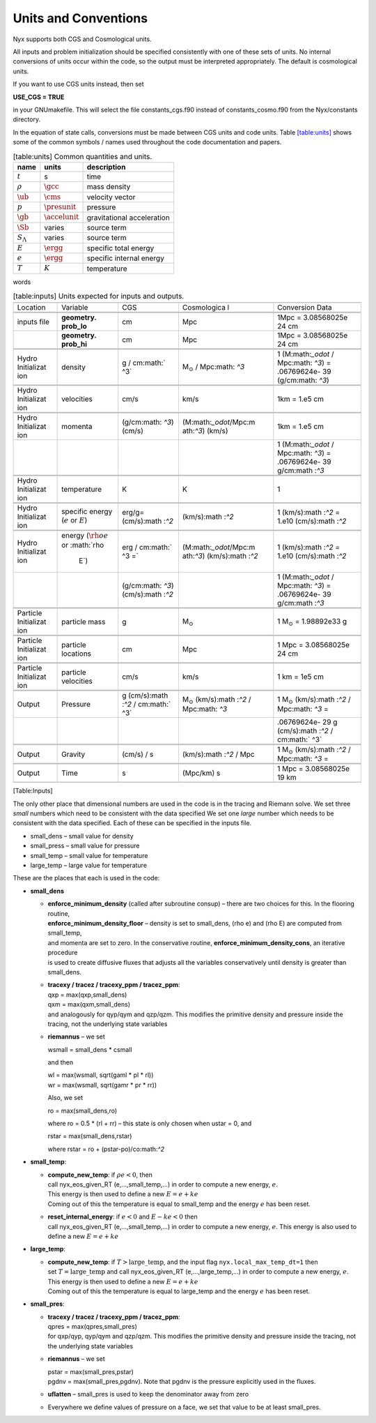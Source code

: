 
Units and Conventions
=====================

Nyx supports both CGS and Cosmological units. 

All inputs and problem initialization should be specified consistently with one of these sets of units.
No internal conversions of units occur within the code, so the output must be interpreted appropriately.
The default is cosmological units.

If you want to use CGS units instead, then set

**USE_CGS = TRUE**

in your GNUmakefile. This will select the file constants_cgs.f90 instead of constants_cosmo.f90 from the
Nyx/constants directory.

In the equation of state calls,
conversions must be made between CGS units and code units.
Table \ `[table:units] <#table:units>`__ shows some of the common symbols / names used
throughout the code documentation and papers.

.. table:: [table:units] Common quantities and units.

   +-----------------------+-----------------------+-----------------------+
   | name                  | units                 | description           |
   +=======================+=======================+=======================+
   | :math:`t`             | s                     | time                  |
   +-----------------------+-----------------------+-----------------------+
   | :math:`\rho`          | :math:`\gcc`          | mass density          |
   +-----------------------+-----------------------+-----------------------+
   | :math:`\ub`           | :math:`\cms`          | velocity vector       |
   +-----------------------+-----------------------+-----------------------+
   | :math:`p`             | :math:`\presunit`     | pressure              |
   +-----------------------+-----------------------+-----------------------+
   | :math:`\gb`           | :math:`\accelunit`    | gravitational         |
   |                       |                       | acceleration          |
   +-----------------------+-----------------------+-----------------------+
   | :math:`\Sb`           | varies                | source term           |
   +-----------------------+-----------------------+-----------------------+
   | :math:`S_{\Lambda}`   | varies                | source term           |
   +-----------------------+-----------------------+-----------------------+
   | :math:`E`             | :math:`\ergg`         | specific total energy |
   +-----------------------+-----------------------+-----------------------+
   | :math:`e`             | :math:`\ergg`         | specific internal     |
   |                       |                       | energy                |
   +-----------------------+-----------------------+-----------------------+
   | :math:`T`             | :math:`K`             | temperature           |
   +-----------------------+-----------------------+-----------------------+

words

.. table:: [table:inputs]
	   Units expected for inputs and outputs.
	   
   +-------------+-------------+-------------+-------------+-------------+
   |             |             |             |             |             |
   +-------------+-------------+-------------+-------------+-------------+
   | Location    | Variable    | CGS         | Cosmologica | Conversion  |
   |             |             |             | l           | Data        |
   +-------------+-------------+-------------+-------------+-------------+
   |             |             |             |             |             |
   +-------------+-------------+-------------+-------------+-------------+
   |             |             |             |             |             |
   +-------------+-------------+-------------+-------------+-------------+
   | inputs file | **geometry. | cm          | Mpc         | 1Mpc =      |
   |             | prob_lo**   |             |             | 3.08568025e |
   |             |             |             |             | 24          |
   |             |             |             |             | cm          |
   +-------------+-------------+-------------+-------------+-------------+
   |             | **geometry. | cm          | Mpc         | 1Mpc =      |
   |             | prob_hi**   |             |             | 3.08568025e |
   |             |             |             |             | 24          |
   |             |             |             |             | cm          |
   +-------------+-------------+-------------+-------------+-------------+
   |             |             |             |             |             |
   +-------------+-------------+-------------+-------------+-------------+
   |             |             |             |             |             |
   +-------------+-------------+-------------+-------------+-------------+
   | Hydro       | density     | g /         | M\ :math:`_ | 1           |
   | Initializat |             | cm\ :math:` | \odot`      | (M:math:`_\ |
   | ion         |             | ^3`         | /           | odot`       |
   |             |             |             | Mpc\ :math: | /           |
   |             |             |             | `^3`        | Mpc\ :math: |
   |             |             |             |             | `^3`)       |
   |             |             |             |             | =           |
   |             |             |             |             | .06769624e- |
   |             |             |             |             | 39          |
   |             |             |             |             | (g/cm:math: |
   |             |             |             |             | `^3`)       |
   +-------------+-------------+-------------+-------------+-------------+
   |             |             |             |             |             |
   +-------------+-------------+-------------+-------------+-------------+
   |             |             |             |             |             |
   +-------------+-------------+-------------+-------------+-------------+
   | Hydro       | velocities  | cm/s        | km/s        | 1km = 1.e5  |
   | Initializat |             |             |             | cm          |
   | ion         |             |             |             |             |
   +-------------+-------------+-------------+-------------+-------------+
   |             |             |             |             |             |
   +-------------+-------------+-------------+-------------+-------------+
   |             |             |             |             |             |
   +-------------+-------------+-------------+-------------+-------------+
   | Hydro       | momenta     | (g/cm:math: | (M:math:`_\ | 1km = 1.e5  |
   | Initializat |             | `^3`)       | odot`/Mpc:m | cm          |
   | ion         |             | (cm/s)      | ath:`^3`)   |             |
   |             |             |             | (km/s)      |             |
   +-------------+-------------+-------------+-------------+-------------+
   |             |             |             |             | 1           |
   |             |             |             |             | (M:math:`_\ |
   |             |             |             |             | odot`       |
   |             |             |             |             | /           |
   |             |             |             |             | Mpc\ :math: |
   |             |             |             |             | `^3`)       |
   |             |             |             |             | =           |
   |             |             |             |             | .06769624e- |
   |             |             |             |             | 39          |
   |             |             |             |             | g/cm\ :math |
   |             |             |             |             | :`^3`       |
   +-------------+-------------+-------------+-------------+-------------+
   |             |             |             |             |             |
   +-------------+-------------+-------------+-------------+-------------+
   |             |             |             |             |             |
   +-------------+-------------+-------------+-------------+-------------+
   | Hydro       | temperature | K           | K           | 1           |
   | Initializat |             |             |             |             |
   | ion         |             |             |             |             |
   +-------------+-------------+-------------+-------------+-------------+
   |             |             |             |             |             |
   +-------------+-------------+-------------+-------------+-------------+
   |             |             |             |             |             |
   +-------------+-------------+-------------+-------------+-------------+
   | Hydro       | specific    | erg/g=      | (km/s):math | 1           |
   | Initializat | energy      | (cm/s):math | :`^2`       | (km/s):math |
   | ion         | (:math:`e`  | :`^2`       |             | :`^2`       |
   |             | or          |             |             | = 1.e10     |
   |             | :math:`E`)  |             |             | (cm/s):math |
   |             |             |             |             | :`^2`       |
   +-------------+-------------+-------------+-------------+-------------+
   |             |             |             |             |             |
   +-------------+-------------+-------------+-------------+-------------+
   |             |             |             |             |             |
   +-------------+-------------+-------------+-------------+-------------+
   | Hydro       | energy      | erg /       | (M:math:`_\ | 1           |
   | Initializat | (:math:`\rh | cm\ :math:` | odot`/Mpc:m | (km/s):math |
   | ion         | o e`        | ^3 =`       | ath:`^3`)   | :`^2`       |
   |             | or          |             | (km/s):math | = 1.e10     |
   |             | :math:`\rho |             | :`^2`       | (cm/s):math |
   |             |  E`)        |             |             | :`^2`       |
   +-------------+-------------+-------------+-------------+-------------+
   |             |             | (g/cm:math: |             | 1           |
   |             |             | `^3`)       |             | (M:math:`_\ |
   |             |             | (cm/s):math |             | odot`       |
   |             |             | :`^2`       |             | /           |
   |             |             |             |             | Mpc\ :math: |
   |             |             |             |             | `^3`)       |
   |             |             |             |             | =           |
   |             |             |             |             | .06769624e- |
   |             |             |             |             | 39          |
   |             |             |             |             | g/cm\ :math |
   |             |             |             |             | :`^3`       |
   +-------------+-------------+-------------+-------------+-------------+
   |             |             |             |             |             |
   +-------------+-------------+-------------+-------------+-------------+
   |             |             |             |             |             |
   +-------------+-------------+-------------+-------------+-------------+
   | Particle    | particle    | g           | M\ :math:`_ | 1           |
   | Initializat | mass        |             | \odot`      | M\ :math:`_ |
   | ion         |             |             |             | \odot`      |
   |             |             |             |             | =           |
   |             |             |             |             | 1.98892e33  |
   |             |             |             |             | g           |
   +-------------+-------------+-------------+-------------+-------------+
   |             |             |             |             |             |
   +-------------+-------------+-------------+-------------+-------------+
   |             |             |             |             |             |
   +-------------+-------------+-------------+-------------+-------------+
   | Particle    | particle    | cm          | Mpc         | 1 Mpc =     |
   | Initializat | locations   |             |             | 3.08568025e |
   | ion         |             |             |             | 24          |
   |             |             |             |             | cm          |
   +-------------+-------------+-------------+-------------+-------------+
   |             |             |             |             |             |
   +-------------+-------------+-------------+-------------+-------------+
   |             |             |             |             |             |
   +-------------+-------------+-------------+-------------+-------------+
   | Particle    | particle    | cm/s        | km/s        | 1 km = 1e5  |
   | Initializat | velocities  |             |             | cm          |
   | ion         |             |             |             |             |
   +-------------+-------------+-------------+-------------+-------------+
   |             |             |             |             |             |
   +-------------+-------------+-------------+-------------+-------------+
   |             |             |             |             |             |
   +-------------+-------------+-------------+-------------+-------------+
   | Output      | Pressure    | g           | M\ :math:`_ | 1           |
   |             |             | (cm/s):math | \odot`      | M\ :math:`_ |
   |             |             | :`^2`       | (km/s):math | \odot`      |
   |             |             | /           | :`^2`       | (km/s):math |
   |             |             | cm\ :math:` | /           | :`^2`       |
   |             |             | ^3`         | Mpc\ :math: | /           |
   |             |             |             | `^3`        | Mpc\ :math: |
   |             |             |             |             | `^3`        |
   |             |             |             |             | =           |
   +-------------+-------------+-------------+-------------+-------------+
   |             |             |             |             | .06769624e- |
   |             |             |             |             | 29          |
   |             |             |             |             | g           |
   |             |             |             |             | (cm/s):math |
   |             |             |             |             | :`^2`       |
   |             |             |             |             | /           |
   |             |             |             |             | cm\ :math:` |
   |             |             |             |             | ^3`         |
   +-------------+-------------+-------------+-------------+-------------+
   |             |             |             |             |             |
   +-------------+-------------+-------------+-------------+-------------+
   |             |             |             |             |             |
   +-------------+-------------+-------------+-------------+-------------+
   | Output      | Gravity     | (cm/s) / s  | (km/s):math | 1           |
   |             |             |             | :`^2`       | M\ :math:`_ |
   |             |             |             | / Mpc       | \odot`      |
   |             |             |             |             | (km/s):math |
   |             |             |             |             | :`^2`       |
   |             |             |             |             | /           |
   |             |             |             |             | Mpc\ :math: |
   |             |             |             |             | `^3`        |
   |             |             |             |             | =           |
   +-------------+-------------+-------------+-------------+-------------+
   |             |             |             |             |             |
   +-------------+-------------+-------------+-------------+-------------+
   |             |             |             |             |             |
   +-------------+-------------+-------------+-------------+-------------+
   | Output      | Time        | s           | (Mpc/km) s  | 1 Mpc =     |
   |             |             |             |             | 3.08568025e |
   |             |             |             |             | 19          |
   |             |             |             |             | km          |
   +-------------+-------------+-------------+-------------+-------------+
   |             |             |             |             |             |
   +-------------+-------------+-------------+-------------+-------------+

[Table:Inputs]

.. table:: [table:constants]
	   Physical constant values
   
   +-----------------+-----------------+-----------------+-----------------+
   |                 |                 |                 |                 |
   +-----------------+-----------------+-----------------+-----------------+
   | Constant        | CGS             | Cosmological    | Conversion Data |
   +-----------------+-----------------+-----------------+-----------------+
   |                 |                 |                 |                 |
   +-----------------+-----------------+-----------------+-----------------+
   |                 |                 |                 |                 |
   +-----------------+-----------------+-----------------+-----------------+
   | Gravitational   | 6.67428e-8 cm   | 4.3019425e-9        |                 |
   | constant        | (cm/s)          | Mpc                 |                 |
   |                 | :math:`^2` g\   | (km/s)              |                 |
   | (:math:`G`)     |                 | :math:`^2`          |                 |
   |                 | :math:`^{-1}`   | M\                  |                 |
   |                 |                 | :math:`_\odot^{-1}` |                 |
   |                 |                 |                     |                 |
   +-----------------+-----------------+-----------------+-----------------+
   |                 |                 |                 |                 |
   +-----------------+-----------------+-----------------+-----------------+
   |                 |                 |                 |                 |
   +-----------------+-----------------+-----------------+-----------------+
   | Avogadro’s      | 6.02214129e23   | 1.1977558e57    | 1               |
   | number          | g\ :math:`^{-1}`| M\ :math:`_\odo | M\ :math:`_\odo |
   | (:math:`n_A`)   |                 | t^{-1}`         | t`              |
   |                 |                 |                 | = 1.98892e33 g  |
   +-----------------+-----------------+-----------------+-----------------+
   |                 |                 |                 |                 |
   +-----------------+-----------------+-----------------+-----------------+
   |                 |                 |                 |                 |
   +-----------------+-----------------+-----------------+-----------------+
   | Boltzmann’s     | 1.3806488e-16   | 0.6941701e-59   | 1               |
   | constant        | erg / K         | M\ :math:`_\odo | M\ :math:`_\odo |
   | (:math:`k_B`)   |                 | t`              | t`              |
   |                 |                 | (km/s):math:`^2 | (km/s):math:`^2 |
   |                 |                 | `               | `               |
   |                 |                 | / K             | = 1.98892e43 g  |
   |                 |                 |                 | (cm/s):math:`^2 |
   |                 |                 |                 | `               |
   +-----------------+-----------------+-----------------+-----------------+
   |                 |                 |                 |                 |
   +-----------------+-----------------+-----------------+-----------------+
   |                 |                 |                 |                 |
   +-----------------+-----------------+-----------------+-----------------+
   | Hubble constant | 100 (km/s) /    | 32.407764868e-1 | 1 Mpc =         |
   | (:math:`H`)     | Mpc             | 9               | 3.08568025e19   |
   |                 |                 | s\ :math:`^{-1} | km              |
   |                 |                 | `               |                 |
   +-----------------+-----------------+-----------------+-----------------+
   |                 |                 |                 |                 |
   +-----------------+-----------------+-----------------+-----------------+

.. raw:: latex

   \clearpage

The only other place that dimensional numbers are used in the code is in the tracing and Riemann solve.
We set three *small* numbers which need to be consistent with the data specified
We set one *large* number which needs to be consistent with the data specified.
Each of these can be specified in the inputs file.

-  small_dens – small value for density

-  small_press – small value for pressure

-  small_temp – small value for temperature

-  large_temp – large value for temperature

These are the places that each is used in the code:

-  **small_dens**

   -  | **enforce_minimum_density** (called after subroutine consup) – there are two choices for this. In the flooring routine, 
      | **enforce_minimum_density_floor** – density is set to small_dens, (rho e) and (rho E) are computed from small_temp,
      | and momenta are set to zero.  In the conservative routine, **enforce_minimum_density_cons**, an iterative procedure 
      | is used to create diffusive fluxes that adjusts all the variables conservatively until density is greater than small_dens.

   -  | **tracexy / tracez / tracexy_ppm / tracez_ppm**:
      | qxp = max(qxp,small_dens)
      | qxm = max(qxm,small_dens)
      | and analogously for qyp/qym and qzp/qzm. This modifies the primitive density and pressure inside the tracing, not the underlying state variables

   -  **riemannus** – we set

      wsmall = small_dens \* csmall

      and then

      | wl = max(wsmall, sqrt(gaml \* pl \* rl))
      | wr = max(wsmall, sqrt(gamr \* pr \* rr))

      Also, we set

      ro = max(small_dens,ro)

      where ro = 0.5 \* (rl + rr) – this state is only chosen when ustar = 0, and

      rstar = max(small_dens,rstar)

      where rstar = ro + (pstar-po)/co:math:`^2`

-  **small_temp**:

   -  | **compute_new_temp**: if :math:`\rho e < 0`, then
      | call nyx_eos_given_RT (e,...,small_temp,...) in order to compute a new energy, :math:`e`.
      | This energy is then used to define a new :math:`E = e + ke`
      | Coming out of this the temperature is equal to small_temp and the energy :math:`e` has been reset.

   -  | **reset_internal_energy**: if :math:`e < 0` and :math:`E - ke < 0` then
      | call nyx_eos_given_RT (e,...,small_temp,...) in order to compute a new energy, :math:`e`. This energy is also used to define a new :math:`E = e + ke`

-  **large_temp**:

   -  | **compute_new_temp**: if :math:`T > \mathrm{large\_temp}`, and the input flag ``nyx.local_max_temp_dt=1`` then
      | set :math:`T = \mathrm{large\_temp}` and call nyx_eos_given_RT (e,...,large_temp,...) in order to compute a new energy, :math:`e`.
      | This energy is then used to define a new :math:`E = e + ke`
      | Coming out of this the temperature is equal to large_temp and the energy :math:`e` has been reset.

-  **small_pres**:

   -  | **tracexy / tracez / tracexy_ppm / tracez_ppm**:
      | qpres = max(qpres,small_pres)
      | for qxp/qyp, qyp/qym and qzp/qzm. This modifies the primitive density and pressure inside the tracing, not the underlying state variables

   -  **riemannus** – we set

      | pstar = max(small_pres,pstar)
      | pgdnv = max(small_pres,pgdnv). Note that pgdnv is the pressure explicitly used in the fluxes.

   -  **uflatten** – small_pres is used to keep the denominator away from zero

   -  Everywhere we define values of pressure on a face, we set that value to be at least small_pres.
